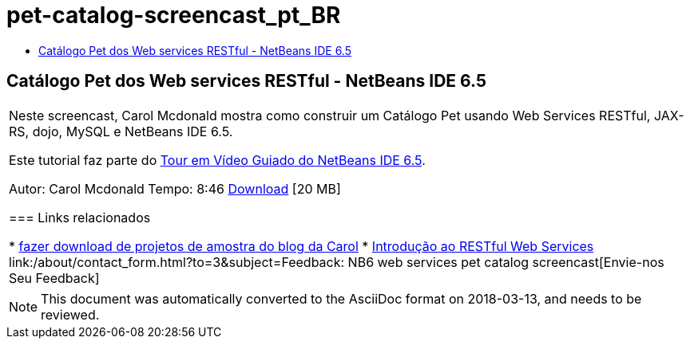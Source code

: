 // 
//     Licensed to the Apache Software Foundation (ASF) under one
//     or more contributor license agreements.  See the NOTICE file
//     distributed with this work for additional information
//     regarding copyright ownership.  The ASF licenses this file
//     to you under the Apache License, Version 2.0 (the
//     "License"); you may not use this file except in compliance
//     with the License.  You may obtain a copy of the License at
// 
//       http://www.apache.org/licenses/LICENSE-2.0
// 
//     Unless required by applicable law or agreed to in writing,
//     software distributed under the License is distributed on an
//     "AS IS" BASIS, WITHOUT WARRANTIES OR CONDITIONS OF ANY
//     KIND, either express or implied.  See the License for the
//     specific language governing permissions and limitations
//     under the License.
//

= pet-catalog-screencast_pt_BR
:jbake-type: page
:jbake-tags: old-site, needs-review
:jbake-status: published
:keywords: Apache NetBeans  pet-catalog-screencast_pt_BR
:description: Apache NetBeans  pet-catalog-screencast_pt_BR
:toc: left
:toc-title:

== Catálogo Pet dos Web services RESTful - NetBeans IDE 6.5

|===
|Neste screencast, Carol Mcdonald mostra como construir um Catálogo Pet usando Web Services RESTful, JAX-RS, dojo, MySQL e NetBeans IDE 6.5.

Este tutorial faz parte do link:../intro-screencasts.html[Tour em Vídeo Guiado do NetBeans IDE 6.5].

Autor: Carol Mcdonald
Tempo: 8:46
link:http://bits.netbeans.org/media/restproject.swf[Download] [20 MB]

=== Links relacionados

* link:http://weblogs.java.net/blog/caroljmcdonald/[fazer download de projetos de amostra do blog da Carol]
* link:./rest.html[Introdução ao RESTful Web Services]
link:/about/contact_form.html?to=3&subject=Feedback: NB6 web services pet catalog screencast[Envie-nos Seu Feedback]
 
|===

NOTE: This document was automatically converted to the AsciiDoc format on 2018-03-13, and needs to be reviewed.
